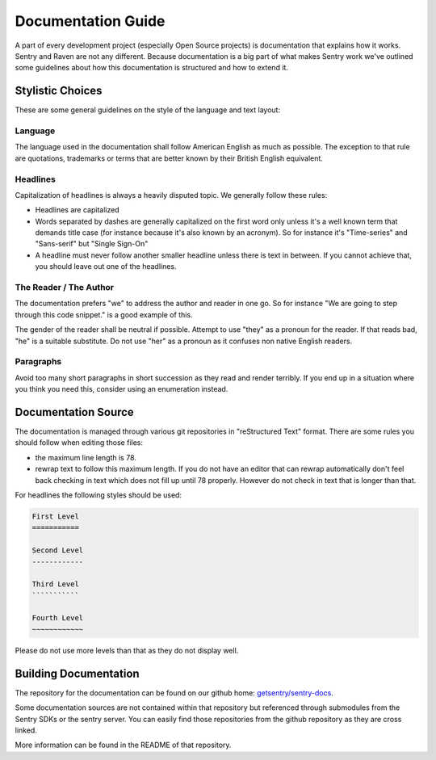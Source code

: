 Documentation Guide
===================

A part of every development project (especially Open Source projects) is
documentation that explains how it works.  Sentry and Raven are not any
different.  Because documentation is a big part of what makes Sentry work
we've outlined some guidelines about how this documentation is structured and
how to extend it.

Stylistic Choices
-----------------

These are some general guidelines on the style of the language and text
layout:

Language
````````

The language used in the documentation shall follow American English as
much as possible.  The exception to that rule are quotations, trademarks
or terms that are better known by their British English equivalent.

Headlines
`````````

Capitalization of headlines is always a heavily disputed topic.  We
generally follow these rules:

*   Headlines are capitalized
*   Words separated by dashes are generally capitalized on the first word
    only unless it's a well known term that demands title case (for
    instance because it's also known by an acronym).  So for instance it's
    "Time-series" and "Sans-serif" but "Single Sign-On"
*   A headline must never follow another smaller headline unless there is
    text in between.  If you cannot achieve that, you should leave out one
    of the headlines.

The Reader / The Author
```````````````````````

The documentation prefers "we" to address the author and reader in one go.
So for instance "We are going to step through this code snippet." is a good
example of this.

The gender of the reader shall be neutral if possible.  Attempt to use
"they" as a pronoun for the reader.  If that reads bad, "he" is a suitable
substitute.  Do not use "her" as a pronoun as it confuses non native
English readers.

Paragraphs
``````````

Avoid too many short paragraphs in short succession as they read and
render terribly.  If you end up in a situation where you think you need
this, consider using an enumeration instead.

Documentation Source
--------------------

The documentation is managed through various git repositories in
"reStructured Text" format.  There are some rules you should follow when
editing those files:

*   the maximum line length is 78.
*   rewrap text to follow this maximum length.  If you do not have an
    editor that can rewrap automatically don't feel back checking in text
    which does not fill up until 78 properly.  However do not check in
    text that is longer than that.

For headlines the following styles should be used:

.. sourcecode:: rst

    First Level
    ===========

    Second Level
    ------------

    Third Level
    ```````````

    Fourth Level
    ~~~~~~~~~~~~

Please do not use more levels than that as they do not display well.

Building Documentation
----------------------

The repository for the documentation can be found on our github home:
`getsentry/sentry-docs <https://github.com/getsentry/sentry-docs>`_.

Some documentation sources are not contained within that repository but
referenced through submodules from the Sentry SDKs or the sentry server.
You can easily find those repositories from the github repository as they
are cross linked.

More information can be found in the README of that repository.
